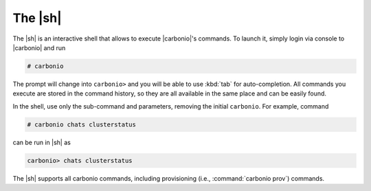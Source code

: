 ==========
 The |sh|
==========


The |sh|  is an interactive shell that allows to execute
|carbonio|'s commands. To launch it, simply login via console to
|carbonio| and run

.. code:: console

   # carbonio

The prompt will change into ``carbonio>`` and you will be able to use
:kbd:`tab` for auto-completion. All commands you execute are stored in
the command history, so they are all available in the same place and
can be easily found.

In the shell, use only the sub-command and parameters, removing the
initial ``carbonio``. For example, command

.. code::

   # carbonio chats clusterstatus

can be run in |sh| as

.. code:: console

   carbonio> chats clusterstatus

The |sh| supports all carbonio commands, including provisioning (i.e.,
:command:`carbonio prov`) commands.
